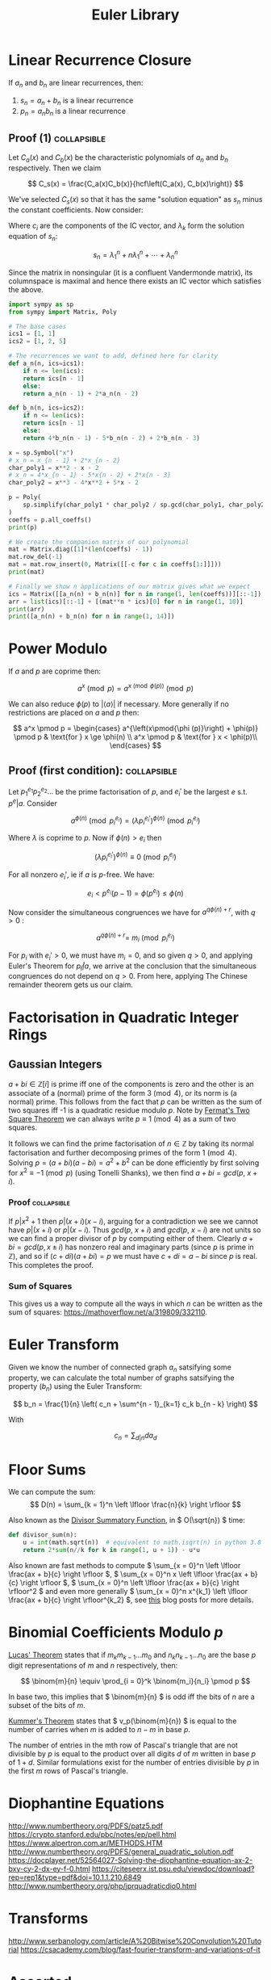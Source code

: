 #+TITLE: Euler Library

* Linear Recurrence Closure

If \( a_n \) and \( b_n \) are linear recurrences, then:

1. \( s_n = a_n + b_n \) is a linear recurrence
2. \( p_n = a_nb_n \) is a linear recurrence

** Proof (1) :collapsible:

Let \( C_a(x) \) and \( C_b(x) \) be the characteristic polynomials of \( a_n \) and \( b_n \) respectively.  Then we claim 

\[
C_s(x) = \frac{C_a(x)C_b(x)}{hcf\left(C_a(x), C_b(x)\right)}
\]

We've selected \( C_s(x) \) so that it has the same "solution equation" as \( s_n \) minus the constant coefficients.  Now consider:

\begin{align*}
\left(
  \begin{array}{cccc}
  \lambda_1^n       & n\lambda_1^n           & \cdots    & \lambda_n^n \\
  \lambda_1^{n - 1} & (n - 1)\lambda_1^{n-1} & \cdots    & \lambda_n^{n-1} \\
  \vdots            & \vdots                 & \ddots    & \vdots \\
  \lambda_1         & \lambda_1              & \cdots    & \lambda_n
  \end{array}
\right)
\left(
\begin{array}{c}
   c_n \\
   c_{n - 1} \\
   \vdots \\
   c_1
\end{array}
\right)
= 
\left(
\begin{array}{c}
   s_n \\
   s_{n - 1} \\
   \vdots \\
   s_1
\end{array}
\right)
\end{align*}

Where \( c_i \) are the components of the IC vector, and \( \lambda_k \) form the solution equation of \( s_n \):

\[
s_n = \lambda_1^n + n\lambda_1^n + \cdots + \lambda_n^n
\]

Since the matrix in nonsingular (it is a confluent Vandermonde matrix), its columnspace is maximal and hence there exists an IC vector which satisfies the above.

#+BEGIN_SRC python
import sympy as sp
from sympy import Matrix, Poly

# The base cases
ics1 = [1, 1]
ics2 = [1, 2, 5]

# The recurrences we want to add, defined here for clarity
def a_n(n, ics=ics1):
    if n <= len(ics):
	return ics[n - 1]
    else:
	return a_n(n - 1) + 2*a_n(n - 2)

def b_n(n, ics=ics2):
    if n <= len(ics):
	return ics[n - 1]
    else:
	return 4*b_n(n - 1) - 5*b_n(n - 2) + 2*b_n(n - 3)

x = sp.Symbol("x")
# x_n = x_{n - 1} + 2*x_{n - 2}
char_poly1 = x**2 - x - 2 
# x_n = 4*x_{n - 1} - 5*x{n - 2} + 2*x{n - 3}
char_poly2 = x**3 - 4*x**2 + 5*x - 2

p = Poly(
    sp.simplify(char_poly1 * char_poly2 / sp.gcd(char_poly1, char_poly2))
)
coeffs = p.all_coeffs()
print(p)

# We create the companion matrix of our polynomial
mat = Matrix.diag([1]*(len(coeffs) - 1))
mat.row_del(-1)
mat = mat.row_insert(0, Matrix([[-c for c in coeffs[1:]]]))
print(mat)

# Finally we show n applications of our matrix gives what we expect
ics = Matrix([[a_n(n) + b_n(n)] for n in range(1, len(coeffs))][::-1])
arr = list(ics)[::-1] + [(mat**n * ics)[0] for n in range(1, 10)]
print(arr)
print([a_n(n) + b_n(n) for n in range(1, 14)])
#+END_SRC

#+RESULTS:

* Power Modulo

If \( a \) and \( p \) are coprime then:

\[
a^x \pmod p = a^{x \pmod{\phi (p)}}\pmod p
\]

We can also reduce \( \phi (p) \) to \( |\langle a \rangle | \) if necessary.  More generally if no restrictions are placed on \( a \) and \( p \) then:

\[
a^x \pmod p = \begin{cases}
a^{\left(x\pmod{\phi (p)}\right) + \phi(p)} \pmod p  & \text{for } x \ge \phi(n) \\
a^x \pmod p & \text{for } x < \phi(p)\\
\end{cases}
\]

** Proof (first condition): :collapsible:

Let \( p_1^{e_1}p_2^{e_2}... \) be the prime factorisation of \( p \), and \( e_i' \) be the largest \( e \) s.t. \( p^e | a \).  Consider

\[
a^{\phi(n)} \pmod{p_i^{e_i}} = (\lambda p_i^{e_i'})^{\phi(n)} \pmod{p_i^{e_i}}
\]

Where \( \lambda \) is coprime to \( p \).  Now if \( \phi(n) > e_i \) then 

\[
(\lambda p_i^{e_i'})^{\phi(n)} \equiv 0 \pmod{p_i^{e_i}}
\]

For all nonzero \( e_i' \), ie if \( a \) is \( p \)-free.  We have:

\[
e_i < p^{e_i}(p - 1) = \phi(p^{e_i}) \le \phi(n)
\]

Now consider the simultaneous congruences we have for \( a^{q\phi(n) + r} \), with \( q > 0 \) :

\[
a^{q\phi(n) + r} = \ m_i \pmod{p_i^{e_i}}
\]

For \( p_i \) with \( e_i' > 0 \), we must have \( m_i = 0 \), and so given \( q > 0 \), and applying Euler's Theorem for \( p_i \not | a \), we arrive at the conclusion that the simultaneous congruences do not depend on \( q > 0 \).  From here, applying The Chinese remainder theorem gets us our claim.

* Factorisation in Quadratic Integer Rings

** Gaussian Integers

\( a + bi \in \mathbb{Z}[i]  \) is prime iff one of the components is zero and the other is an associate of a (normal) prime of the form \( 3 \pmod 4 \), or its norm is (a normal) prime.  This follows from the fact that \( p \) can be written as the sum of two squares iff -1 is a quadratic residue modulo \( p \).  Note by [[https://en.wikipedia.org/wiki/Fermat%27s_theorem_on_sums_of_two_squares][Fermat's Two Square Theorem]] we can always write \( p \equiv 1 \pmod 4 \) as a sum of two squares.

It follows we can find the prime factorisation of \( n \in \mathbb{Z} \) by taking its normal factorisation and further decomposing primes of the form \( 1 \pmod 4 \).  Solving \( p = (a + bi)(a - bi) = a^2 + b^2 \) can be done efficiently by first solving for \( x^2 \equiv -1 \pmod p \) (using Tonelli Shanks), we then find \( a + bi = gcd(p, \ x + i) \).
*** Proof :collapsible:
If \( p | x^2 + 1 \) then \( p | (x + i)(x - i) \), arguing for a contradiction we see we cannot have \( p|(x + i) \) or \( p | (x - i) \).  Thus \( gcd(p, \ x + i) \) and \( gcd(p, \ x - i) \) are not units so we can find a proper divisor of \( p \) by computing either of them.  Clearly \( a + bi = gcd(p, x \pm i) \) has nonzero real and imaginary parts (since \( p \) is prime in \( \mathbb{Z}  \)), and so if \( (c + di)(a + bi) = p \) we must have \( c + di = a - bi \) since \( p \) is real.  This completes the proof.

*** Sum of Squares

This gives us a way to compute all the ways in which \( n \) can be written as the sum of squares: https://mathoverflow.net/a/319809/332110.

* Euler Transform

Given we know the number of connected graph \( a_n \) satsifying some property, we can calculate the total number of graphs satsifying the property (\( b_n \)) using the Euler Transform:

\[
b_n = \frac{1}{n} \left( c_n + \sum^{n - 1}_{k=1} c_k b_{n - k} \right)
\]

With

\[
c_n = \sum_{d|n} d a_d
\]

* Floor Sums

We can compute the sum:
\[
D(n) = \sum_{k = 1}^n \left \lfloor \frac{n}{k} \right \rfloor
\]

Also known as the [[https://en.wikipedia.org/wiki/Divisor_summatory_function][Divisor Summatory Function]], in \( O(\sqrt{n}) \) time:

#+begin_src python
def divisor_sum(n):
    u = int(math.sqrt(n))  # equivalent to math.isqrt(n) in python 3.8
    return 2*sum(n//k for k in range(1, u + 1)) - u*u
#+end_src

Also known are fast methods to compute \( \sum_{x = 0}^n \left \lfloor \frac{ax + b}{c} \right \rfloor \), \( \sum_{x = 0}^n x \left \lfloor \frac{ax + b}{c} \right \rfloor \), \( \sum_{x = 0}^n \left \lfloor \frac{ax + b}{c} \right \rfloor^2 \) and even more generally \( \sum_{x = 0}^n x^{k_1} \left \lfloor \frac{ax + b}{c} \right \rfloor^{k_2} \), see [[https://asfjwd.github.io/2020-04-24-floor-sum-ap/][this]] blog posts for more details.

* Binomial Coefficients Modulo \( p \)

[[https://en.wikipedia.org/wiki/Lucas%27s_theorem][Lucas' Theorem]] states that if \( m_km_{k - 1}\hdots m_0 \) and \( n_kn_{k - 1}\hdots n_0 \) are the base \( p \) digit representations of \( m \) and \( n \) respectively, then:

\[ \binom{m}{n} \equiv \prod_{i = 0}^k \binom{m_i}{n_i} \pmod p \]

In base two, this implies that \( \binom{m}{n} \) is odd iff the bits of \( n \) are a subset of the bits of \( m \).

[[https://en.wikipedia.org/wiki/Kummer%27s_theorem][Kummer's Theorem]] states that \( v_p(\binom{m}{n}) \) is equal to the number of carries when \( m \) is added to \( n - m \) in base \( p \).

The number of entries in the mth row of Pascal's triangle that are not divisible by \( p \)  is equal to the product over all digits \( d \) of \( m \) written in base \( p \) of \( 1 + d \).  Similar formulations exist for the number of entries divisible by \( p \) in the first \( m \) rows of Pascal's triangle.

* Diophantine Equations

http://www.numbertheory.org/PDFS/patz5.pdf
https://crypto.stanford.edu/pbc/notes/ep/pell.html
https://www.alpertron.com.ar/METHODS.HTM
http://www.numbertheory.org/PDFS/general_quadratic_solution.pdf
https://docplayer.net/52564027-Solving-the-diophantine-equation-ax-2-bxy-cy-2-dx-ey-f-0.html
https://citeseerx.ist.psu.edu/viewdoc/download?rep=rep1&type=pdf&doi=10.1.1.210.6849
http://www.numbertheory.org/php/jprquadraticdio0.html 

* Transforms

http://www.serbanology.com/article/A%20Bitwise%20Convolution%20Tutorial
https://csacademy.com/blog/fast-fourier-transform-and-variations-of-it

* Assorted

- \( f_{n + 1} = a_nf_n + \cdots + a_0f_{n - k} \) is totally periodic modulo \( n \) if \( a_0 \) is a unit in \( \mathbb{Z}_n \) 
